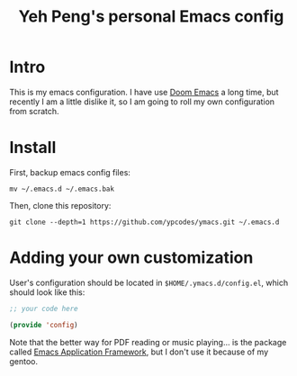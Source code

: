 #+TITLE: Yeh Peng's personal Emacs config

* Table of Contents :toc:noexport:
- [[#intro][Intro]]
- [[#install][Install]]
- [[#adding-your-own-customization][Adding your own customization]]

* Intro
This is my emacs configuration. I have use [[https://github.com/hlissner/doom-emacs][Doom Emacs]] a long time, but
recently I am a little dislike it, so I am going to roll my own
configuration from scratch.

* Install
First, backup emacs config files:
#+begin_src shell
  mv ~/.emacs.d ~/.emacs.bak
#+end_src

Then, clone this repository:
#+begin_src shell
  git clone --depth=1 https://github.com/ypcodes/ymacs.git ~/.emacs.d
#+end_src

* Adding your own customization
User's configuration should be located in ~$HOME/.ymacs.d/config.el~,
which should look like this:

#+begin_src emacs-lisp
  ;; your code here

  (provide 'config)
#+end_src

Note that the better way for PDF reading or music playing... is the
package called [[https://github.com/emacs-eaf/emacs-application-framework][Emacs Application Framework]], but I don't use it because
of my gentoo.
